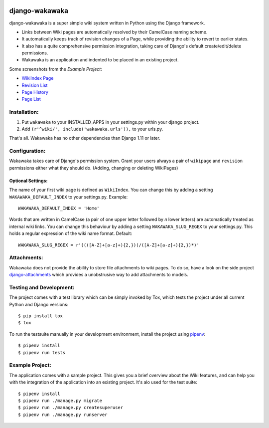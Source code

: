 .. image:: https://badge.fury.io/py/django-wakawaka.svg
    :target: https://badge.fury.io/py/django-wakawaka

.. image:: https://travis-ci.org/bartTC/django-wakawaka.svg?branch=master
    :target: https://travis-ci.org/bartTC/django-wakawaka

.. image:: https://api.codacy.com/project/badge/Grade/6f08231f5cd94c37a08c63946d9b42ba
    :alt: Codacy Badge
    :target: https://app.codacy.com/app/bartTC/django-wakawaka

.. image:: https://api.codacy.com/project/badge/Coverage/3fc9f0077122402ab3264978b994ecb8
    :target: https://www.codacy.com/app/bartTC/django-wakawaka


===============
django-wakawaka
===============

django-wakawaka is a super simple wiki system written in Python using the Django
framework.

* Links between Wiki pages are automatically resolved by their CamelCase naming
  scheme.

* It automatically keeps track of revision changes of a Page, while
  providing the ability to revert to earlier states.

* It also has a quite comprehensive permission integration, taking care of
  Django's default create/edit/delete permissions.

* Wakawaka is an application and indented to be placed in an existing project.

Some screenshots from the *Example Project*:

* `WikiIndex Page`_
* `Revision List`_
* `Page History`_
* `Page List`_

.. _WikiIndex Page: https://github.com/bartTC/django-wakawaka/raw/master/docs/_static/overview.png
.. _Revision List: https://github.com/bartTC/django-wakawaka/raw/master/docs/_static/revisions.png
.. _Page History: https://github.com/bartTC/django-wakawaka/raw/master/docs/_static/history.png
.. _Page List: https://github.com/bartTC/django-wakawaka/raw/master/docs/_static/pagelist.png


Installation:
=============

1. Put ``wakawaka`` to your INSTALLED_APPS in your settings.py within your
   django project.
2. Add ``(r'^wiki/', include('wakawaka.urls')),`` to your urls.py.

That's all. Wakawaka has no other dependencies than Django 1.11 or later.


Configuration:
==============

Wakawaka takes care of Django's permission system. Grant your users always a
pair of ``wikipage`` and ``revision`` permissions either what they should do.
(Adding, changing or deleting WikiPages)

Optional Settings:
------------------

The name of your first wiki page is defined as ``WikiIndex``. You can change
this by adding a setting ``WAKAWAKA_DEFAULT_INDEX`` to your settings.py.
Example::

    WAKAWAKA_DEFAULT_INDEX = 'Home'

Words that are written in CamelCase (a pair of one upper letter followed by
*n* lower letters) are automatically treated as internal wiki links. You can
change this behaviour by adding a setting ``WAKAWAKA_SLUG_REGEX`` to your
settings.py. This holds a regular expression of the wiki name format. Default::

    WAKAWAKA_SLUG_REGEX = r'((([A-Z]+[a-z]+){2,})(/([A-Z]+[a-z]+){2,})*)'


Attachments:
============

Wakawaka does not provide the ability to store file attachments to wiki pages.
To do so, have a look on the side project `django-attachments`_ which provides
a unobstrusive way to add attachments to models.


Testing and Development:
========================

The project comes with a test library which can be simply invoked by Tox,
which tests the project under all current Python and Django versions::

    $ pip install tox
    $ tox

To run the testsuite manually in your development environment, install the
project using pipenv_::

    $ pipenv install
    $ pipenv run tests


Example Project:
================

The application comes with a sample project. This gives you a brief overview
about the Wiki features, and can help you with the integration of the
application into an existing project. It's alo used for the test suite::

    $ pipenv install
    $ pipenv run ./manage.py migrate
    $ pipenv run ./manage.py createsuperuser
    $ pipenv run ./manage.py runserver

.. _django-attachments: https://github.com/bartTC/django-attachments
.. _pipenv: https://pipenv.readthedocs.io/
